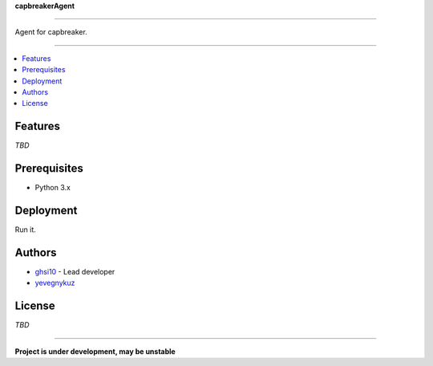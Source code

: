**capbreakerAgent**

-----

Agent for capbreaker.

-----

.. contents:: :local:

Features
========
*TBD*

Prerequisites
=============
* Python 3.x

Deployment
==========
Run it.

Authors
=======
* `ghsi10 <https://github.com/ghsi10>`_ - Lead developer
* `yevegnykuz <https://github.com/yevegnykuz>`_

License
=======
*TBD*

-----

**Project is under development, may be unstable**
